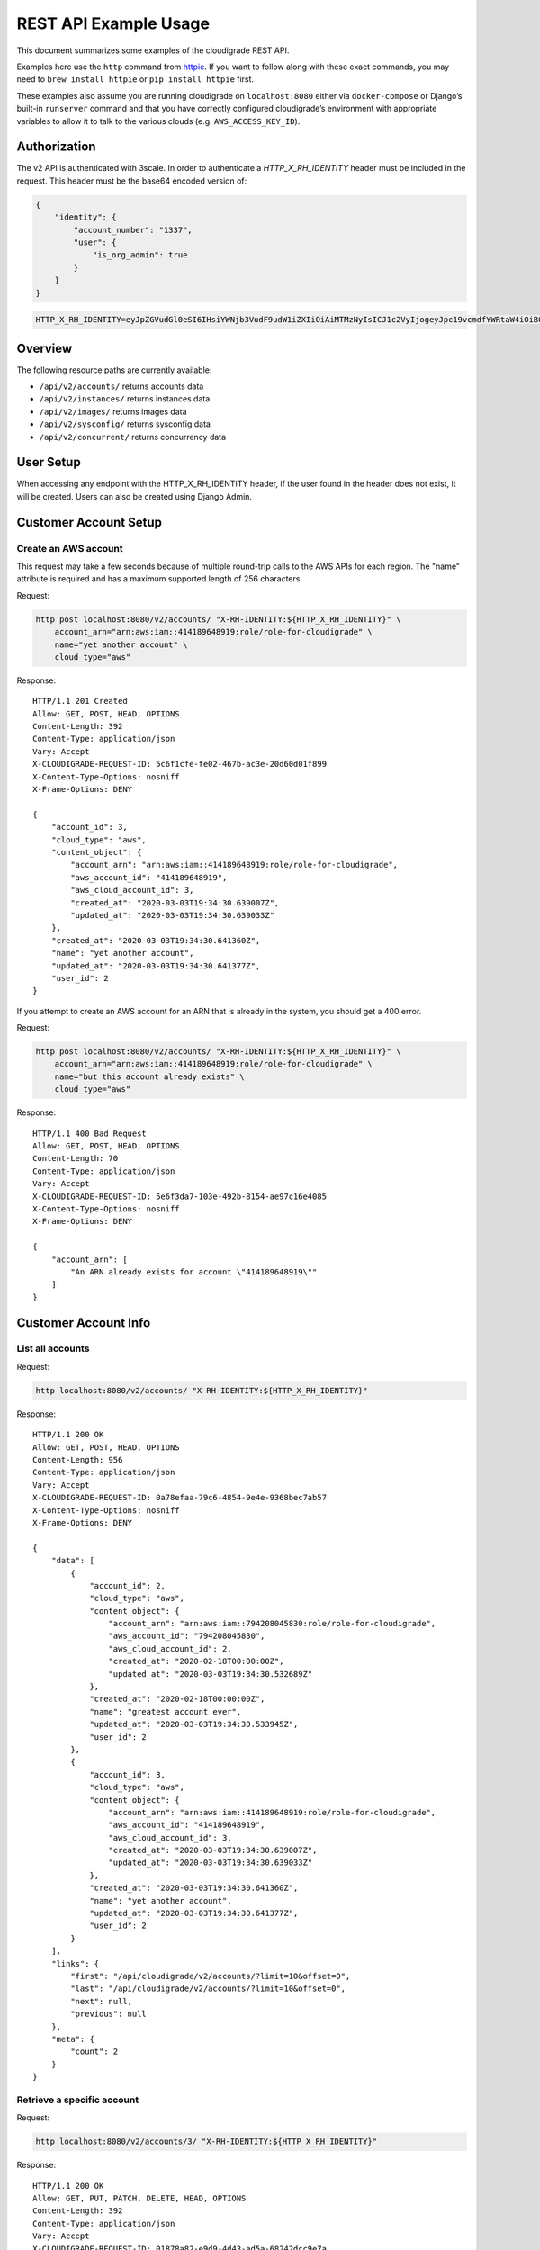 REST API Example Usage
======================

This document summarizes some examples of the cloudigrade REST API.

..
    This document can be regenerated by a developer using the following
    make target from the root directory of a sandbox environment having
    database ports forwarded locally:

    make docs-api-examples

    Please note that this is a destructive operation because building the data
    for the document requires creating, updating, and deleting many objects.

Examples here use the ``http`` command from
`httpie <https://httpie.org/>`_. If you want to follow along with these
exact commands, you may need to ``brew install httpie`` or
``pip install httpie`` first.

These examples also assume you are running cloudigrade on
``localhost:8080`` either via ``docker-compose`` or Django’s built-in
``runserver`` command and that you have correctly configured
cloudigrade’s environment with appropriate variables to allow it to talk
to the various clouds (e.g. ``AWS_ACCESS_KEY_ID``).

Authorization
-------------

The v2 API is authenticated with 3scale. In order to authenticate a `HTTP_X_RH_IDENTITY` header must be included in the request.
This header must be the base64 encoded version of:


.. code:: json

    {
        "identity": {
            "account_number": "1337",
            "user": {
                "is_org_admin": true
            }
        }
    }

.. code:: bash

    HTTP_X_RH_IDENTITY=eyJpZGVudGl0eSI6IHsiYWNjb3VudF9udW1iZXIiOiAiMTMzNyIsICJ1c2VyIjogeyJpc19vcmdfYWRtaW4iOiB0cnVlfX19

Overview
--------

The following resource paths are currently available:

-  ``/api/v2/accounts/`` returns accounts data
-  ``/api/v2/instances/`` returns instances data
-  ``/api/v2/images/`` returns images data
-  ``/api/v2/sysconfig/`` returns sysconfig data
-  ``/api/v2/concurrent/`` returns concurrency data


User Setup
------------------

When accessing any endpoint with the HTTP_X_RH_IDENTITY header,
if the user found in the header does not exist, it will be created.
Users can also be created using Django Admin.


Customer Account Setup
----------------------

Create an AWS account
~~~~~~~~~~~~~~~~~~~~~

This request may take a few seconds because of multiple round-trip calls
to the AWS APIs for each region. The "name" attribute is required and has a
maximum supported length of 256 characters.

Request:

.. code:: bash

    http post localhost:8080/v2/accounts/ "X-RH-IDENTITY:${HTTP_X_RH_IDENTITY}" \
        account_arn="arn:aws:iam::414189648919:role/role-for-cloudigrade" \
        name="yet another account" \
        cloud_type="aws"

Response:

::

    HTTP/1.1 201 Created
    Allow: GET, POST, HEAD, OPTIONS
    Content-Length: 392
    Content-Type: application/json
    Vary: Accept
    X-CLOUDIGRADE-REQUEST-ID: 5c6f1cfe-fe02-467b-ac3e-20d60d01f899
    X-Content-Type-Options: nosniff
    X-Frame-Options: DENY

    {
        "account_id": 3,
        "cloud_type": "aws",
        "content_object": {
            "account_arn": "arn:aws:iam::414189648919:role/role-for-cloudigrade",
            "aws_account_id": "414189648919",
            "aws_cloud_account_id": 3,
            "created_at": "2020-03-03T19:34:30.639007Z",
            "updated_at": "2020-03-03T19:34:30.639033Z"
        },
        "created_at": "2020-03-03T19:34:30.641360Z",
        "name": "yet another account",
        "updated_at": "2020-03-03T19:34:30.641377Z",
        "user_id": 2
    }

If you attempt to create an AWS account for an ARN that is already in
the system, you should get a 400 error.

Request:

.. code:: bash

    http post localhost:8080/v2/accounts/ "X-RH-IDENTITY:${HTTP_X_RH_IDENTITY}" \
        account_arn="arn:aws:iam::414189648919:role/role-for-cloudigrade" \
        name="but this account already exists" \
        cloud_type="aws"

Response:

::

    HTTP/1.1 400 Bad Request
    Allow: GET, POST, HEAD, OPTIONS
    Content-Length: 70
    Content-Type: application/json
    Vary: Accept
    X-CLOUDIGRADE-REQUEST-ID: 5e6f3da7-103e-492b-8154-ae97c16e4085
    X-Content-Type-Options: nosniff
    X-Frame-Options: DENY

    {
        "account_arn": [
            "An ARN already exists for account \"414189648919\""
        ]
    }


Customer Account Info
---------------------

List all accounts
~~~~~~~~~~~~~~~~~

Request:

.. code:: bash

    http localhost:8080/v2/accounts/ "X-RH-IDENTITY:${HTTP_X_RH_IDENTITY}"

Response:

::

    HTTP/1.1 200 OK
    Allow: GET, POST, HEAD, OPTIONS
    Content-Length: 956
    Content-Type: application/json
    Vary: Accept
    X-CLOUDIGRADE-REQUEST-ID: 0a78efaa-79c6-4854-9e4e-9368bec7ab57
    X-Content-Type-Options: nosniff
    X-Frame-Options: DENY

    {
        "data": [
            {
                "account_id": 2,
                "cloud_type": "aws",
                "content_object": {
                    "account_arn": "arn:aws:iam::794208045830:role/role-for-cloudigrade",
                    "aws_account_id": "794208045830",
                    "aws_cloud_account_id": 2,
                    "created_at": "2020-02-18T00:00:00Z",
                    "updated_at": "2020-03-03T19:34:30.532689Z"
                },
                "created_at": "2020-02-18T00:00:00Z",
                "name": "greatest account ever",
                "updated_at": "2020-03-03T19:34:30.533945Z",
                "user_id": 2
            },
            {
                "account_id": 3,
                "cloud_type": "aws",
                "content_object": {
                    "account_arn": "arn:aws:iam::414189648919:role/role-for-cloudigrade",
                    "aws_account_id": "414189648919",
                    "aws_cloud_account_id": 3,
                    "created_at": "2020-03-03T19:34:30.639007Z",
                    "updated_at": "2020-03-03T19:34:30.639033Z"
                },
                "created_at": "2020-03-03T19:34:30.641360Z",
                "name": "yet another account",
                "updated_at": "2020-03-03T19:34:30.641377Z",
                "user_id": 2
            }
        ],
        "links": {
            "first": "/api/cloudigrade/v2/accounts/?limit=10&offset=0",
            "last": "/api/cloudigrade/v2/accounts/?limit=10&offset=0",
            "next": null,
            "previous": null
        },
        "meta": {
            "count": 2
        }
    }


Retrieve a specific account
~~~~~~~~~~~~~~~~~~~~~~~~~~~

Request:

.. code:: bash

    http localhost:8080/v2/accounts/3/ "X-RH-IDENTITY:${HTTP_X_RH_IDENTITY}"

Response:

::

    HTTP/1.1 200 OK
    Allow: GET, PUT, PATCH, DELETE, HEAD, OPTIONS
    Content-Length: 392
    Content-Type: application/json
    Vary: Accept
    X-CLOUDIGRADE-REQUEST-ID: 01878a82-e9d9-4d43-ad5a-68242dcc9e7a
    X-Content-Type-Options: nosniff
    X-Frame-Options: DENY

    {
        "account_id": 3,
        "cloud_type": "aws",
        "content_object": {
            "account_arn": "arn:aws:iam::414189648919:role/role-for-cloudigrade",
            "aws_account_id": "414189648919",
            "aws_cloud_account_id": 3,
            "created_at": "2020-03-03T19:34:30.639007Z",
            "updated_at": "2020-03-03T19:34:30.639033Z"
        },
        "created_at": "2020-03-03T19:34:30.641360Z",
        "name": "yet another account",
        "updated_at": "2020-03-03T19:34:30.641377Z",
        "user_id": 2
    }


Update a specific account
~~~~~~~~~~~~~~~~~~~~~~~~~

You can update the account object via either HTTP PATCH or HTTP PUT. All
updates require you to specify the "resourcetype".

At the time of this writing, only the "name" property can be changed on the
account object.

Request:

.. code:: bash

    http patch localhost:8080/v2/accounts/3/ "X-RH-IDENTITY:${HTTP_X_RH_IDENTITY}" \
        name="name updated using PATCH"

Response:

::

    HTTP/1.1 200 OK
    Allow: GET, PUT, PATCH, DELETE, HEAD, OPTIONS
    Content-Length: 397
    Content-Type: application/json
    Vary: Accept
    X-CLOUDIGRADE-REQUEST-ID: 6c36977a-ac81-4aa2-a999-75efeeae9a94
    X-Content-Type-Options: nosniff
    X-Frame-Options: DENY

    {
        "account_id": 3,
        "cloud_type": "aws",
        "content_object": {
            "account_arn": "arn:aws:iam::414189648919:role/role-for-cloudigrade",
            "aws_account_id": "414189648919",
            "aws_cloud_account_id": 3,
            "created_at": "2020-03-03T19:34:30.639007Z",
            "updated_at": "2020-03-03T19:34:30.639033Z"
        },
        "created_at": "2020-03-03T19:34:30.641360Z",
        "name": "name updated using PATCH",
        "updated_at": "2020-03-03T19:34:30.675101Z",
        "user_id": 2
    }

Because PUT is intended to replace objects, it must include all potentially
writable fields, which includes "name" and "account_arn".

Request:

.. code:: bash

    http put localhost:8080/v2/accounts/3/ "X-RH-IDENTITY:${HTTP_X_RH_IDENTITY}" \
        name="name updated using PUT" \
        account_arn="arn:aws:iam::414189648919:role/role-for-cloudigrade" \
        cloud_type="aws"

Response:

::

    HTTP/1.1 200 OK
    Allow: GET, PUT, PATCH, DELETE, HEAD, OPTIONS
    Content-Length: 463
    Content-Type: application/json
    Vary: Accept
    X-CLOUDIGRADE-REQUEST-ID: 500a7553-0084-4aee-9914-961726aee343
    X-Content-Type-Options: nosniff
    X-Frame-Options: DENY

    {
        "account_arn": "arn:aws:iam::414189648919:role/role-for-cloudigrade",
        "account_id": 3,
        "cloud_type": "aws",
        "content_object": {
            "account_arn": "arn:aws:iam::414189648919:role/role-for-cloudigrade",
            "aws_account_id": "414189648919",
            "aws_cloud_account_id": 3,
            "created_at": "2020-03-03T19:34:30.639007Z",
            "updated_at": "2020-03-03T19:34:30.639033Z"
        },
        "created_at": "2020-03-03T19:34:30.641360Z",
        "name": "name updated using PUT",
        "updated_at": "2020-03-03T19:34:30.686159Z",
        "user_id": 2
    }

You cannot change the ARN via PUT or PATCH.

Request:

.. code:: bash

    http patch localhost:8080/v2/accounts/3/ "X-RH-IDENTITY:${HTTP_X_RH_IDENTITY}" \
        account_arn="arn:aws:iam::999999999999:role/role-for-cloudigrade"

Response:

::

    HTTP/1.1 400 Bad Request
    Allow: GET, PUT, PATCH, DELETE, HEAD, OPTIONS
    Content-Length: 50
    Content-Type: application/json
    Vary: Accept
    X-CLOUDIGRADE-REQUEST-ID: bc353695-e3ba-4cfb-8d89-29ac2d4738ef
    X-Content-Type-Options: nosniff
    X-Frame-Options: DENY

    {
        "account_arn": [
            "You cannot update account_arn."
        ]
    }


Instance Info
-------------

List all instances
~~~~~~~~~~~~~~~~~~

Request:

.. code:: bash

    http localhost:8080/v2/instances/ "X-RH-IDENTITY:${HTTP_X_RH_IDENTITY}"

Response:

::

    HTTP/1.1 200 OK
    Allow: GET, HEAD, OPTIONS
    Content-Length: 1243
    Content-Type: application/json
    Vary: Accept
    X-CLOUDIGRADE-REQUEST-ID: 0f88b774-44af-407f-9c2a-23eec16e153b
    X-Content-Type-Options: nosniff
    X-Frame-Options: DENY

    {
        "data": [
            {
                "cloud_account_id": 2,
                "cloud_type": "aws",
                "content_object": {
                    "aws_instance_id": 2,
                    "created_at": "2020-03-03T19:34:30.539058Z",
                    "ec2_instance_id": "i-7689c2ab7d8592329",
                    "region": "ca-central-1",
                    "updated_at": "2020-03-03T19:34:30.539072Z"
                },
                "created_at": "2020-03-03T19:34:30.539605Z",
                "instance_id": 2,
                "machine_image_id": 2,
                "updated_at": "2020-03-03T19:34:30.539619Z"
            },
            {
                "cloud_account_id": 2,
                "cloud_type": "aws",
                "content_object": {
                    "aws_instance_id": 3,
                    "created_at": "2020-03-03T19:34:30.544199Z",
                    "ec2_instance_id": "i-f3eb24094bf6a7d46",
                    "region": "eu-west-1",
                    "updated_at": "2020-03-03T19:34:30.544222Z"
                },
                "created_at": "2020-03-03T19:34:30.544756Z",
                "instance_id": 3,
                "machine_image_id": 3,
                "updated_at": "2020-03-03T19:34:30.544768Z"
            },
            {
                "cloud_account_id": 2,
                "cloud_type": "aws",
                "content_object": {
                    "aws_instance_id": 4,
                    "created_at": "2020-03-03T19:34:30.549979Z",
                    "ec2_instance_id": "i-e1ac6025b02f618be",
                    "region": "ca-central-1",
                    "updated_at": "2020-03-03T19:34:30.549992Z"
                },
                "created_at": "2020-03-03T19:34:30.550554Z",
                "instance_id": 4,
                "machine_image_id": 4,
                "updated_at": "2020-03-03T19:34:30.550567Z"
            }
        ],
        "links": {
            "first": "/api/cloudigrade/v2/instances/?limit=10&offset=0",
            "last": "/api/cloudigrade/v2/instances/?limit=10&offset=0",
            "next": null,
            "previous": null
        },
        "meta": {
            "count": 3
        }
    }


Retrieve a specific instance
~~~~~~~~~~~~~~~~~~~~~~~~~~~~

Request:

.. code:: bash

    http localhost:8080/v2/instances/2/ "X-RH-IDENTITY:${HTTP_X_RH_IDENTITY}"

Response:

::

    HTTP/1.1 200 OK
    Allow: GET, HEAD, OPTIONS
    Content-Length: 353
    Content-Type: application/json
    Vary: Accept
    X-CLOUDIGRADE-REQUEST-ID: 7f615aba-9132-40c8-add7-91983cb5413a
    X-Content-Type-Options: nosniff
    X-Frame-Options: DENY

    {
        "cloud_account_id": 2,
        "cloud_type": "aws",
        "content_object": {
            "aws_instance_id": 2,
            "created_at": "2020-03-03T19:34:30.539058Z",
            "ec2_instance_id": "i-7689c2ab7d8592329",
            "region": "ca-central-1",
            "updated_at": "2020-03-03T19:34:30.539072Z"
        },
        "created_at": "2020-03-03T19:34:30.539605Z",
        "instance_id": 2,
        "machine_image_id": 2,
        "updated_at": "2020-03-03T19:34:30.539619Z"
    }


Filtering instances
~~~~~~~~~~~~~~~~~~~

You may include an optional "user_id" query string argument to filter results
down to a specific user.

Request:

.. code:: bash

    http localhost:8080/v2/instances/ "X-RH-IDENTITY:${HTTP_X_RH_IDENTITY}" \
        v2_user_id=="1"

Response:

::

    HTTP/1.1 200 OK
    Allow: GET, HEAD, OPTIONS
    Content-Length: 1625
    Content-Type: application/json
    Vary: Accept
    X-CLOUDIGRADE-REQUEST-ID: f638f7be-aa04-4f2f-a7ac-a8d415ce06ce
    X-Content-Type-Options: nosniff
    X-Frame-Options: DENY

    {
        "data": [
            {
                "cloud_account_id": 1,
                "cloud_type": "aws",
                "content_object": {
                    "aws_instance_id": 1,
                    "created_at": "2020-03-03T19:34:30.524664Z",
                    "ec2_instance_id": "i-2904b2dd6cce0c3df",
                    "region": "ap-northeast-1",
                    "updated_at": "2020-03-03T19:34:30.524679Z"
                },
                "created_at": "2020-03-03T19:34:30.527316Z",
                "instance_id": 1,
                "machine_image_id": 1,
                "updated_at": "2020-03-03T19:34:30.527330Z"
            },
            {
                "cloud_account_id": 2,
                "cloud_type": "aws",
                "content_object": {
                    "aws_instance_id": 2,
                    "created_at": "2020-03-03T19:34:30.539058Z",
                    "ec2_instance_id": "i-7689c2ab7d8592329",
                    "region": "ca-central-1",
                    "updated_at": "2020-03-03T19:34:30.539072Z"
                },
                "created_at": "2020-03-03T19:34:30.539605Z",
                "instance_id": 2,
                "machine_image_id": 2,
                "updated_at": "2020-03-03T19:34:30.539619Z"
            },
            {
                "cloud_account_id": 2,
                "cloud_type": "aws",
                "content_object": {
                    "aws_instance_id": 3,
                    "created_at": "2020-03-03T19:34:30.544199Z",
                    "ec2_instance_id": "i-f3eb24094bf6a7d46",
                    "region": "eu-west-1",
                    "updated_at": "2020-03-03T19:34:30.544222Z"
                },
                "created_at": "2020-03-03T19:34:30.544756Z",
                "instance_id": 3,
                "machine_image_id": 3,
                "updated_at": "2020-03-03T19:34:30.544768Z"
            },
            {
                "cloud_account_id": 2,
                "cloud_type": "aws",
                "content_object": {
                    "aws_instance_id": 4,
                    "created_at": "2020-03-03T19:34:30.549979Z",
                    "ec2_instance_id": "i-e1ac6025b02f618be",
                    "region": "ca-central-1",
                    "updated_at": "2020-03-03T19:34:30.549992Z"
                },
                "created_at": "2020-03-03T19:34:30.550554Z",
                "instance_id": 4,
                "machine_image_id": 4,
                "updated_at": "2020-03-03T19:34:30.550567Z"
            }
        ],
        "links": {
            "first": "/api/cloudigrade/v2/instances/?limit=10&offset=0&v2_user_id=1",
            "last": "/api/cloudigrade/v2/instances/?limit=10&offset=0&v2_user_id=1",
            "next": null,
            "previous": null
        },
        "meta": {
            "count": 4
        }
    }


You may also include an optional "running_since" query string argument to filter for only
instances that have been running uninterrupted since the given time.

Request:

.. code:: bash

    http localhost:8080/v2/instances/ "X-RH-IDENTITY:${HTTP_X_RH_IDENTITY}" \
        running_since=="2020-03-03 19:34:30.505314+00:00"

Response:

::

    HTTP/1.1 200 OK
    Allow: GET, HEAD, OPTIONS
    Content-Length: 1355
    Content-Type: application/json
    Vary: Accept
    X-CLOUDIGRADE-REQUEST-ID: 31bca254-dee0-42df-99f1-22f76aa545f3
    X-Content-Type-Options: nosniff
    X-Frame-Options: DENY

    {
        "data": [
            {
                "cloud_account_id": 1,
                "cloud_type": "aws",
                "content_object": {
                    "aws_instance_id": 1,
                    "created_at": "2020-03-03T19:34:30.524664Z",
                    "ec2_instance_id": "i-2904b2dd6cce0c3df",
                    "region": "ap-northeast-1",
                    "updated_at": "2020-03-03T19:34:30.524679Z"
                },
                "created_at": "2020-03-03T19:34:30.527316Z",
                "instance_id": 1,
                "machine_image_id": 1,
                "updated_at": "2020-03-03T19:34:30.527330Z"
            },
            {
                "cloud_account_id": 2,
                "cloud_type": "aws",
                "content_object": {
                    "aws_instance_id": 2,
                    "created_at": "2020-03-03T19:34:30.539058Z",
                    "ec2_instance_id": "i-7689c2ab7d8592329",
                    "region": "ca-central-1",
                    "updated_at": "2020-03-03T19:34:30.539072Z"
                },
                "created_at": "2020-03-03T19:34:30.539605Z",
                "instance_id": 2,
                "machine_image_id": 2,
                "updated_at": "2020-03-03T19:34:30.539619Z"
            },
            {
                "cloud_account_id": 2,
                "cloud_type": "aws",
                "content_object": {
                    "aws_instance_id": 3,
                    "created_at": "2020-03-03T19:34:30.544199Z",
                    "ec2_instance_id": "i-f3eb24094bf6a7d46",
                    "region": "eu-west-1",
                    "updated_at": "2020-03-03T19:34:30.544222Z"
                },
                "created_at": "2020-03-03T19:34:30.544756Z",
                "instance_id": 3,
                "machine_image_id": 3,
                "updated_at": "2020-03-03T19:34:30.544768Z"
            }
        ],
        "links": {
            "first": "/api/cloudigrade/v2/instances/?limit=10&offset=0&running_since=2020-03-03+19%3A34%3A30.505314%2B00%3A00",
            "last": "/api/cloudigrade/v2/instances/?limit=10&offset=0&running_since=2020-03-03+19%3A34%3A30.505314%2B00%3A00",
            "next": null,
            "previous": null
        },
        "meta": {
            "count": 3
        }
    }


Machine Images
--------------

List all images
~~~~~~~~~~~~~~~

Below command will return all images that have been seen used by any instance for any account belonging to the user that makes the request.

Request:

.. code:: bash

    http localhost:8080/v2/images/ "X-RH-IDENTITY:${HTTP_X_RH_IDENTITY}"

Response:

::

    HTTP/1.1 200 OK
    Allow: GET, HEAD, OPTIONS
    Content-Length: 3334
    Content-Type: application/json
    Vary: Accept
    X-CLOUDIGRADE-REQUEST-ID: b689f767-c210-4390-8123-1dce1c1f6c3c
    X-Content-Type-Options: nosniff
    X-Frame-Options: DENY

    {
        "data": [
            {
                "cloud_type": "aws",
                "content_object": {
                    "aws_image_id": 2,
                    "created_at": "2020-03-03T19:34:30.535657Z",
                    "ec2_ami_id": "ami-29f463fc",
                    "id": 2,
                    "is_cloud_access": false,
                    "is_marketplace": false,
                    "owner_aws_account_id": "794208045830",
                    "platform": "none",
                    "region": null,
                    "updated_at": "2020-03-03T19:34:30.535672Z"
                },
                "created_at": "2020-03-03T19:34:30.538310Z",
                "image_id": 2,
                "inspection_json": "{\"rhel_enabled_repos_found\": true, \"rhel_version\": \"7.7\", \"syspurpose\": {\"role\": \"Red Hat Enterprise Linux Server\", \"service_level_agreement\": \"Premium\", \"usage\": \"Development/Test\"}}",
                "is_encrypted": false,
                "name": null,
                "openshift": false,
                "openshift_detected": false,
                "rhel": true,
                "rhel_detected": true,
                "rhel_detected_by_tag": false,
                "rhel_enabled_repos_found": true,
                "rhel_product_certs_found": false,
                "rhel_release_files_found": false,
                "rhel_signed_packages_found": false,
                "rhel_version": "7.7",
                "status": "inspected",
                "syspurpose": {
                    "role": "Red Hat Enterprise Linux Server",
                    "service_level_agreement": "Premium",
                    "usage": "Development/Test"
                },
                "updated_at": "2020-03-03T19:34:30.601915Z"
            },
            {
                "cloud_type": "aws",
                "content_object": {
                    "aws_image_id": 3,
                    "created_at": "2020-03-03T19:34:30.541083Z",
                    "ec2_ami_id": "ami-d306d086",
                    "id": 3,
                    "is_cloud_access": false,
                    "is_marketplace": false,
                    "owner_aws_account_id": "794208045830",
                    "platform": "none",
                    "region": null,
                    "updated_at": "2020-03-03T19:34:30.541097Z"
                },
                "created_at": "2020-03-03T19:34:30.543473Z",
                "image_id": 3,
                "inspection_json": "{\"rhel_enabled_repos_found\": true, \"rhel_version\": \"7.7\", \"syspurpose\": {\"role\": \"Red Hat Enterprise Linux Server\", \"service_level_agreement\": \"Premium\", \"usage\": \"Development/Test\"}}",
                "is_encrypted": false,
                "name": null,
                "openshift": false,
                "openshift_detected": false,
                "rhel": true,
                "rhel_detected": true,
                "rhel_detected_by_tag": false,
                "rhel_enabled_repos_found": true,
                "rhel_product_certs_found": false,
                "rhel_release_files_found": false,
                "rhel_signed_packages_found": false,
                "rhel_version": "7.7",
                "status": "inspected",
                "syspurpose": {
                    "role": "Red Hat Enterprise Linux Server",
                    "service_level_agreement": "Premium",
                    "usage": "Development/Test"
                },
                "updated_at": "2020-03-03T19:34:30.604549Z"
            },
            {
                "cloud_type": "aws",
                "content_object": {
                    "aws_image_id": 4,
                    "created_at": "2020-03-03T19:34:30.546204Z",
                    "ec2_ami_id": "ami-41279565",
                    "id": 4,
                    "is_cloud_access": false,
                    "is_marketplace": false,
                    "owner_aws_account_id": "794208045830",
                    "platform": "none",
                    "region": null,
                    "updated_at": "2020-03-03T19:34:30.546219Z"
                },
                "created_at": "2020-03-03T19:34:30.549196Z",
                "image_id": 4,
                "inspection_json": "{\"rhel_enabled_repos_found\": true, \"rhel_version\": \"7.7\", \"syspurpose\": {\"role\": \"Red Hat Enterprise Linux Server\", \"service_level_agreement\": \"Premium\", \"usage\": \"Development/Test\"}}",
                "is_encrypted": false,
                "name": null,
                "openshift": false,
                "openshift_detected": false,
                "rhel": true,
                "rhel_detected": true,
                "rhel_detected_by_tag": false,
                "rhel_enabled_repos_found": true,
                "rhel_product_certs_found": false,
                "rhel_release_files_found": false,
                "rhel_signed_packages_found": false,
                "rhel_version": "7.7",
                "status": "inspected",
                "syspurpose": {
                    "role": "Red Hat Enterprise Linux Server",
                    "service_level_agreement": "Premium",
                    "usage": "Development/Test"
                },
                "updated_at": "2020-03-03T19:34:30.607024Z"
            }
        ],
        "links": {
            "first": "/api/cloudigrade/v2/images/?limit=10&offset=0",
            "last": "/api/cloudigrade/v2/images/?limit=10&offset=0",
            "next": null,
            "previous": null
        },
        "meta": {
            "count": 3
        }
    }

When authenticating as a superuser, this will return all images used by instances in all accounts.

A superuser can also filter the images down to a those used by instances for accounts belonging to a specific user by using the optional
``user_id`` query string argument.

Request:

.. code:: bash

    http localhost:8080/v2/images/ "X-RH-IDENTITY:${HTTP_X_RH_IDENTITY}" \
        user_id=="1"

Response:

::

    HTTP/1.1 200 OK
    Allow: GET, HEAD, OPTIONS
    Content-Length: 948
    Content-Type: application/json
    Vary: Accept
    X-CLOUDIGRADE-REQUEST-ID: 1a120d4e-82d8-487e-ba0b-75a78239539f
    X-Content-Type-Options: nosniff
    X-Frame-Options: DENY

    {
        "data": [
            {
                "cloud_type": "aws",
                "content_object": {
                    "aws_image_id": 1,
                    "created_at": "2020-03-03T19:34:30.513856Z",
                    "ec2_ami_id": "ami-8b1c25ec",
                    "id": 1,
                    "is_cloud_access": false,
                    "is_marketplace": false,
                    "owner_aws_account_id": "505947255098",
                    "platform": "none",
                    "region": null,
                    "updated_at": "2020-03-03T19:34:30.513873Z"
                },
                "created_at": "2020-03-03T19:34:30.523379Z",
                "image_id": 1,
                "inspection_json": null,
                "is_encrypted": false,
                "name": null,
                "openshift": false,
                "openshift_detected": false,
                "rhel": false,
                "rhel_detected": false,
                "rhel_detected_by_tag": false,
                "rhel_enabled_repos_found": false,
                "rhel_product_certs_found": false,
                "rhel_release_files_found": false,
                "rhel_signed_packages_found": false,
                "rhel_version": null,
                "status": "pending",
                "syspurpose": null,
                "updated_at": "2020-03-03T19:34:30.523401Z"
            }
        ],
        "links": {
            "first": "/api/cloudigrade/v2/images/?limit=10&offset=0&user_id=1",
            "last": "/api/cloudigrade/v2/images/?limit=10&offset=0&user_id=1",
            "next": null,
            "previous": null
        },
        "meta": {
            "count": 1
        }
    }


Retrieve a specific image
~~~~~~~~~~~~~~~~~~~~~~~~~

Request:

.. code:: bash

    http localhost:8080/v2/images/2/ "X-RH-IDENTITY:${HTTP_X_RH_IDENTITY}"

Response:

::

    HTTP/1.1 200 OK
    Allow: GET, HEAD, OPTIONS
    Content-Length: 1051
    Content-Type: application/json
    Vary: Accept
    X-CLOUDIGRADE-REQUEST-ID: eed88733-8cd8-4972-95b7-c8c6cc956659
    X-Content-Type-Options: nosniff
    X-Frame-Options: DENY

    {
        "cloud_type": "aws",
        "content_object": {
            "aws_image_id": 2,
            "created_at": "2020-03-03T19:34:30.535657Z",
            "ec2_ami_id": "ami-29f463fc",
            "id": 2,
            "is_cloud_access": false,
            "is_marketplace": false,
            "owner_aws_account_id": "794208045830",
            "platform": "none",
            "region": null,
            "updated_at": "2020-03-03T19:34:30.535672Z"
        },
        "created_at": "2020-03-03T19:34:30.538310Z",
        "image_id": 2,
        "inspection_json": "{\"rhel_enabled_repos_found\": true, \"rhel_version\": \"7.7\", \"syspurpose\": {\"role\": \"Red Hat Enterprise Linux Server\", \"service_level_agreement\": \"Premium\", \"usage\": \"Development/Test\"}}",
        "is_encrypted": false,
        "name": null,
        "openshift": false,
        "openshift_detected": false,
        "rhel": true,
        "rhel_detected": true,
        "rhel_detected_by_tag": false,
        "rhel_enabled_repos_found": true,
        "rhel_product_certs_found": false,
        "rhel_release_files_found": false,
        "rhel_signed_packages_found": false,
        "rhel_version": "7.7",
        "status": "inspected",
        "syspurpose": {
            "role": "Red Hat Enterprise Linux Server",
            "service_level_agreement": "Premium",
            "usage": "Development/Test"
        },
        "updated_at": "2020-03-03T19:34:30.601915Z"
    }


Reinspect a specific image
~~~~~~~~~~~~~~~~~~~~~~~~~~
cloudigrade/account/v2/serializers.py
Restart image inspection to deal with failed inspections or repeat inspection for the sake of testing.

Note that this command is only accessible by superusers.

Request:

.. code:: bash

    http post localhost:8080/v2/images/2/reinspect/ "X-RH-IDENTITY:${HTTP_X_RH_IDENTITY}"

Response:

::

    HTTP/1.1 200 OK
    Allow: POST, OPTIONS
    Content-Length: 1049
    Content-Type: application/json
    Vary: Accept
    X-CLOUDIGRADE-REQUEST-ID: 22a8cd43-9292-4f3d-a443-5d378b96659b
    X-Content-Type-Options: nosniff
    X-Frame-Options: DENY

    {
        "cloud_type": "aws",
        "content_object": {
            "aws_image_id": 2,
            "created_at": "2020-03-03T19:34:30.535657Z",
            "ec2_ami_id": "ami-29f463fc",
            "id": 2,
            "is_cloud_access": false,
            "is_marketplace": false,
            "owner_aws_account_id": "794208045830",
            "platform": "none",
            "region": null,
            "updated_at": "2020-03-03T19:34:30.535672Z"
        },
        "created_at": "2020-03-03T19:34:30.538310Z",
        "image_id": 2,
        "inspection_json": "{\"rhel_enabled_repos_found\": true, \"rhel_version\": \"7.7\", \"syspurpose\": {\"role\": \"Red Hat Enterprise Linux Server\", \"service_level_agreement\": \"Premium\", \"usage\": \"Development/Test\"}}",
        "is_encrypted": false,
        "name": null,
        "openshift": false,
        "openshift_detected": false,
        "rhel": true,
        "rhel_detected": true,
        "rhel_detected_by_tag": false,
        "rhel_enabled_repos_found": true,
        "rhel_product_certs_found": false,
        "rhel_release_files_found": false,
        "rhel_signed_packages_found": false,
        "rhel_version": "7.7",
        "status": "pending",
        "syspurpose": {
            "role": "Red Hat Enterprise Linux Server",
            "service_level_agreement": "Premium",
            "usage": "Development/Test"
        },
        "updated_at": "2020-03-03T19:34:30.803668Z"
    }


Report Commands
---------------

These APIs may be used to generate calculated and aggregated report data.

Daily Max Concurrency
~~~~~~~~~~~~~~~~~~~~~

The concurrency API returns a paginated list of days, and each day includes the
maximum concurrent number of instances, number of vCPUs, and amount of memory
in GBs seen concurrently in use during that day.

Optional ``start_date`` is an ISO-8601 date that is the inclusive start of the
reporting period. If not defined, default is "today".

Optional ``end_date`` is an ISO-8601 date that is the exclusive end of the
reporting period. If not defined, default is "tomorrow".

Request:

.. code:: bash

    http localhost:8080/v2/concurrent/ "X-RH-IDENTITY:${HTTP_X_RH_IDENTITY}" \
        start_date=="2020-02-25"

Response:

::

    HTTP/1.1 200 OK
    Allow: GET, HEAD, OPTIONS
    Content-Length: 4473
    Content-Type: application/json
    Vary: Accept
    X-CLOUDIGRADE-REQUEST-ID: 211f313b-e587-4dd0-8859-f706ebb9a2e0
    X-Content-Type-Options: nosniff
    X-Frame-Options: DENY

    {
        "data": [
            {
                "date": "2020-02-25",
                "instances": 2,
                "instances_list": [
                    {
                        "cloud_account_id": "794208045830",
                        "cloud_instance_id": "i-7689c2ab7d8592329",
                        "cloud_type": "aws",
                        "memory": 2.0,
                        "rhel_version": "7.7",
                        "syspurpose": {
                            "role": "Red Hat Enterprise Linux Server",
                            "service_level_agreement": "Premium",
                            "usage": "Development/Test"
                        },
                        "vcpu": 1
                    },
                    {
                        "cloud_account_id": "794208045830",
                        "cloud_instance_id": "i-f3eb24094bf6a7d46",
                        "cloud_type": "aws",
                        "memory": 0.5,
                        "rhel_version": "7.7",
                        "syspurpose": {
                            "role": "Red Hat Enterprise Linux Server",
                            "service_level_agreement": "Premium",
                            "usage": "Development/Test"
                        },
                        "vcpu": 1
                    }
                ],
                "memory": 2.5,
                "vcpu": 2
            },
            {
                "date": "2020-02-26",
                "instances": 2,
                "instances_list": [
                    {
                        "cloud_account_id": "794208045830",
                        "cloud_instance_id": "i-7689c2ab7d8592329",
                        "cloud_type": "aws",
                        "memory": 2.0,
                        "rhel_version": "7.7",
                        "syspurpose": {
                            "role": "Red Hat Enterprise Linux Server",
                            "service_level_agreement": "Premium",
                            "usage": "Development/Test"
                        },
                        "vcpu": 1
                    },
                    {
                        "cloud_account_id": "794208045830",
                        "cloud_instance_id": "i-f3eb24094bf6a7d46",
                        "cloud_type": "aws",
                        "memory": 0.5,
                        "rhel_version": "7.7",
                        "syspurpose": {
                            "role": "Red Hat Enterprise Linux Server",
                            "service_level_agreement": "Premium",
                            "usage": "Development/Test"
                        },
                        "vcpu": 1
                    }
                ],
                "memory": 2.5,
                "vcpu": 2
            },
            {
                "date": "2020-02-27",
                "instances": 2,
                "instances_list": [
                    {
                        "cloud_account_id": "794208045830",
                        "cloud_instance_id": "i-7689c2ab7d8592329",
                        "cloud_type": "aws",
                        "memory": 2.0,
                        "rhel_version": "7.7",
                        "syspurpose": {
                            "role": "Red Hat Enterprise Linux Server",
                            "service_level_agreement": "Premium",
                            "usage": "Development/Test"
                        },
                        "vcpu": 1
                    },
                    {
                        "cloud_account_id": "794208045830",
                        "cloud_instance_id": "i-f3eb24094bf6a7d46",
                        "cloud_type": "aws",
                        "memory": 0.5,
                        "rhel_version": "7.7",
                        "syspurpose": {
                            "role": "Red Hat Enterprise Linux Server",
                            "service_level_agreement": "Premium",
                            "usage": "Development/Test"
                        },
                        "vcpu": 1
                    }
                ],
                "memory": 2.5,
                "vcpu": 2
            },
            {
                "date": "2020-02-28",
                "instances": 2,
                "instances_list": [
                    {
                        "cloud_account_id": "794208045830",
                        "cloud_instance_id": "i-7689c2ab7d8592329",
                        "cloud_type": "aws",
                        "memory": 2.0,
                        "rhel_version": "7.7",
                        "syspurpose": {
                            "role": "Red Hat Enterprise Linux Server",
                            "service_level_agreement": "Premium",
                            "usage": "Development/Test"
                        },
                        "vcpu": 1
                    },
                    {
                        "cloud_account_id": "794208045830",
                        "cloud_instance_id": "i-f3eb24094bf6a7d46",
                        "cloud_type": "aws",
                        "memory": 0.5,
                        "rhel_version": "7.7",
                        "syspurpose": {
                            "role": "Red Hat Enterprise Linux Server",
                            "service_level_agreement": "Premium",
                            "usage": "Development/Test"
                        },
                        "vcpu": 1
                    }
                ],
                "memory": 2.5,
                "vcpu": 2
            },
            {
                "date": "2020-02-29",
                "instances": 2,
                "instances_list": [
                    {
                        "cloud_account_id": "794208045830",
                        "cloud_instance_id": "i-7689c2ab7d8592329",
                        "cloud_type": "aws",
                        "memory": 2.0,
                        "rhel_version": "7.7",
                        "syspurpose": {
                            "role": "Red Hat Enterprise Linux Server",
                            "service_level_agreement": "Premium",
                            "usage": "Development/Test"
                        },
                        "vcpu": 1
                    },
                    {
                        "cloud_account_id": "794208045830",
                        "cloud_instance_id": "i-f3eb24094bf6a7d46",
                        "cloud_type": "aws",
                        "memory": 0.5,
                        "rhel_version": "7.7",
                        "syspurpose": {
                            "role": "Red Hat Enterprise Linux Server",
                            "service_level_agreement": "Premium",
                            "usage": "Development/Test"
                        },
                        "vcpu": 1
                    }
                ],
                "memory": 2.5,
                "vcpu": 2
            },
            {
                "date": "2020-03-01",
                "instances": 0,
                "instances_list": [],
                "memory": 0.0,
                "vcpu": 0
            },
            {
                "date": "2020-03-02",
                "instances": 2,
                "instances_list": [
                    {
                        "cloud_account_id": "794208045830",
                        "cloud_instance_id": "i-7689c2ab7d8592329",
                        "cloud_type": "aws",
                        "memory": 2.0,
                        "rhel_version": "7.7",
                        "syspurpose": {
                            "role": "Red Hat Enterprise Linux Server",
                            "service_level_agreement": "Premium",
                            "usage": "Development/Test"
                        },
                        "vcpu": 1
                    },
                    {
                        "cloud_account_id": "794208045830",
                        "cloud_instance_id": "i-f3eb24094bf6a7d46",
                        "cloud_type": "aws",
                        "memory": 0.5,
                        "rhel_version": "7.7",
                        "syspurpose": {
                            "role": "Red Hat Enterprise Linux Server",
                            "service_level_agreement": "Premium",
                            "usage": "Development/Test"
                        },
                        "vcpu": 1
                    }
                ],
                "memory": 2.5,
                "vcpu": 2
            },
            {
                "date": "2020-03-03",
                "instances": 2,
                "instances_list": [
                    {
                        "cloud_account_id": "794208045830",
                        "cloud_instance_id": "i-7689c2ab7d8592329",
                        "cloud_type": "aws",
                        "memory": 2.0,
                        "rhel_version": "7.7",
                        "syspurpose": {
                            "role": "Red Hat Enterprise Linux Server",
                            "service_level_agreement": "Premium",
                            "usage": "Development/Test"
                        },
                        "vcpu": 1
                    },
                    {
                        "cloud_account_id": "794208045830",
                        "cloud_instance_id": "i-f3eb24094bf6a7d46",
                        "cloud_type": "aws",
                        "memory": 0.5,
                        "rhel_version": "7.7",
                        "syspurpose": {
                            "role": "Red Hat Enterprise Linux Server",
                            "service_level_agreement": "Premium",
                            "usage": "Development/Test"
                        },
                        "vcpu": 1
                    }
                ],
                "memory": 2.5,
                "vcpu": 2
            }
        ],
        "links": {
            "first": "/api/cloudigrade/v2/concurrent/?limit=10&offset=0&start_date=2020-02-25",
            "last": "/api/cloudigrade/v2/concurrent/?limit=10&offset=0&start_date=2020-02-25",
            "next": null,
            "previous": null
        },
        "meta": {
            "count": 8
        }
    }

If your requested ``start_date`` and ``end_date`` values would result in
future dates beyond "today", those future dates will not be included. Daily
max concurrency results will end "today" at the latest. In the following
example, the request is for dates "tomorrow" through "one week from today".

Request:

.. code:: bash

    http localhost:8080/v2/concurrent/ "X-RH-IDENTITY:${HTTP_X_RH_IDENTITY}" \
        start_date=="2020-03-04" \
        end_date=="2020-03-10"

Response:

::

    HTTP/1.1 200 OK
    Allow: GET, HEAD, OPTIONS
    Content-Length: 271
    Content-Type: application/json
    Vary: Accept
    X-CLOUDIGRADE-REQUEST-ID: 2af6c473-8c0e-4e89-8ec0-e955f9a991c5
    X-Content-Type-Options: nosniff
    X-Frame-Options: DENY

    {
        "data": [],
        "links": {
            "first": "/api/cloudigrade/v2/concurrent/?end_date=2020-03-10&limit=10&offset=0&start_date=2020-03-04",
            "last": "/api/cloudigrade/v2/concurrent/?end_date=2020-03-10&limit=10&offset=0&start_date=2020-03-04",
            "next": null,
            "previous": null
        },
        "meta": {
            "count": 0
        }
    }

Miscellaneous Commands
----------------------

Retrieve current publicly-viewable system configuration
~~~~~~~~~~~~~~~~~~~~~~~~~~~~~~~~~~~~~~~~~~~~~~~~~~~~~~~

The sysconfig endpoint includes the AWS cloud account id used by the application, AWS policies used for acting on behalf of customers, and the currently deployed backend version.

Request:

.. code:: bash

    http localhost:8080/v2/sysconfig/ "X-RH-IDENTITY:${HTTP_X_RH_IDENTITY}"

Response:

::

    HTTP/1.1 200 OK
    Allow: GET, HEAD, OPTIONS
    Content-Length: 608
    Content-Type: application/json
    Vary: Accept
    X-CLOUDIGRADE-REQUEST-ID: 11855630-e323-4812-a8e1-bf394fbcc13a
    X-Content-Type-Options: nosniff
    X-Frame-Options: DENY

    {
        "aws_account_id": 231273758313,
        "aws_policies": {
            "traditional_inspection": {
                "Statement": [
                    {
                        "Action": [
                            "ec2:DescribeImages",
                            "ec2:DescribeInstances",
                            "ec2:ModifySnapshotAttribute",
                            "ec2:DescribeSnapshotAttribute",
                            "ec2:DescribeSnapshots",
                            "ec2:CopyImage",
                            "ec2:CreateTags",
                            "ec2:DescribeRegions",
                            "cloudtrail:CreateTrail",
                            "cloudtrail:UpdateTrail",
                            "cloudtrail:PutEventSelectors",
                            "cloudtrail:DescribeTrails",
                            "cloudtrail:StartLogging",
                            "cloudtrail:StopLogging"
                        ],
                        "Effect": "Allow",
                        "Resource": "*",
                        "Sid": "CloudigradePolicy"
                    }
                ],
                "Version": "2012-10-17"
            }
        },
        "version": "489-cloudigrade-version - d2b30c637ce3788e22990b21434bac2edcfb7ede"
    }
